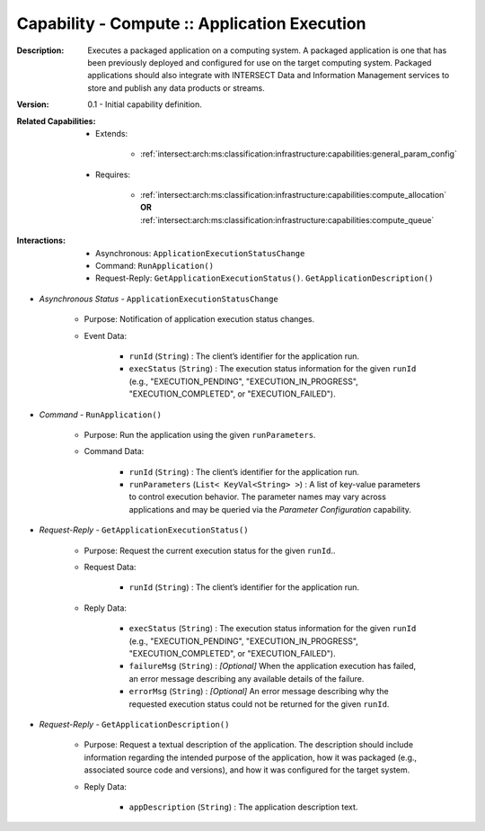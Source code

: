 .. _intersect:arch:ms:classification:infrastructure:capabilities:compute_application:

Capability - Compute :: Application Execution
-----------------------------------------------------

:Description:
   Executes a packaged application on a computing system. A packaged
   application is one that has been previously deployed and configured
   for use on the target computing system. Packaged applications should
   also integrate with INTERSECT Data and Information Management
   services to store and publish any data products or streams.

:Version:
   0.1 - Initial capability definition.

:Related Capabilities:
   - Extends:

      + :ref:`intersect:arch:ms:classification:infrastructure:capabilities:general_param_config`

   - Requires:

      + :ref:`intersect:arch:ms:classification:infrastructure:capabilities:compute_allocation` **OR**
        :ref:`intersect:arch:ms:classification:infrastructure:capabilities:compute_queue`

:Interactions:
   - Asynchronous: ``ApplicationExecutionStatusChange``
   - Command: ``RunApplication()``
   - Request-Reply: ``GetApplicationExecutionStatus()``.
     ``GetApplicationDescription()``

- *Asynchronous Status* - ``ApplicationExecutionStatusChange``

      + Purpose: Notification of application execution status changes.

      + Event Data:

         *  ``runId`` (``String``) : The client’s identifier for the
            application run.

         *  ``execStatus`` (``String``) : The execution status
            information for the given ``runId`` (e.g.,
            "EXECUTION_PENDING", "EXECUTION_IN_PROGRESS",
            "EXECUTION_COMPLETED", or "EXECUTION_FAILED").

- *Command* - ``RunApplication()``

      + Purpose: Run the application using the given ``runParameters``.

      + Command Data:

         *  ``runId`` (``String``) : The client’s identifier for the
            application run.

         *  ``runParameters`` (``List< KeyVal<String> >``) : A list of
            key-value parameters to control execution behavior. The
            parameter names may vary across applications and may be
            queried via the *Parameter Configuration* capability.

- *Request-Reply* - ``GetApplicationExecutionStatus()``

      + Purpose: Request the current execution status for the given ``runId``..

      + Request Data:

         *  ``runId`` (``String``) : The client’s identifier for the
            application run.

      + Reply Data:

         *  ``execStatus`` (``String``) : The execution status
            information for the given ``runId`` (e.g.,
            "EXECUTION_PENDING", "EXECUTION_IN_PROGRESS",
            "EXECUTION_COMPLETED", or "EXECUTION_FAILED").

         *  ``failureMsg`` (``String``) : *[Optional]* When the
            application execution has failed, an error message
            describing any available details of the failure.

         *  ``errorMsg`` (``String``) : *[Optional]* An error message
            describing why the requested execution status could not be
            returned for the given ``runId``.

- *Request-Reply* - ``GetApplicationDescription()``

      + Purpose: Request a textual description of the application. The
        description should include information regarding the intended
        purpose of the application, how it was packaged (e.g.,
        associated source code and versions), and how it was configured
        for the target system.

      + Reply Data:

         *  ``appDescription`` (``String``) : The application
            description text.
